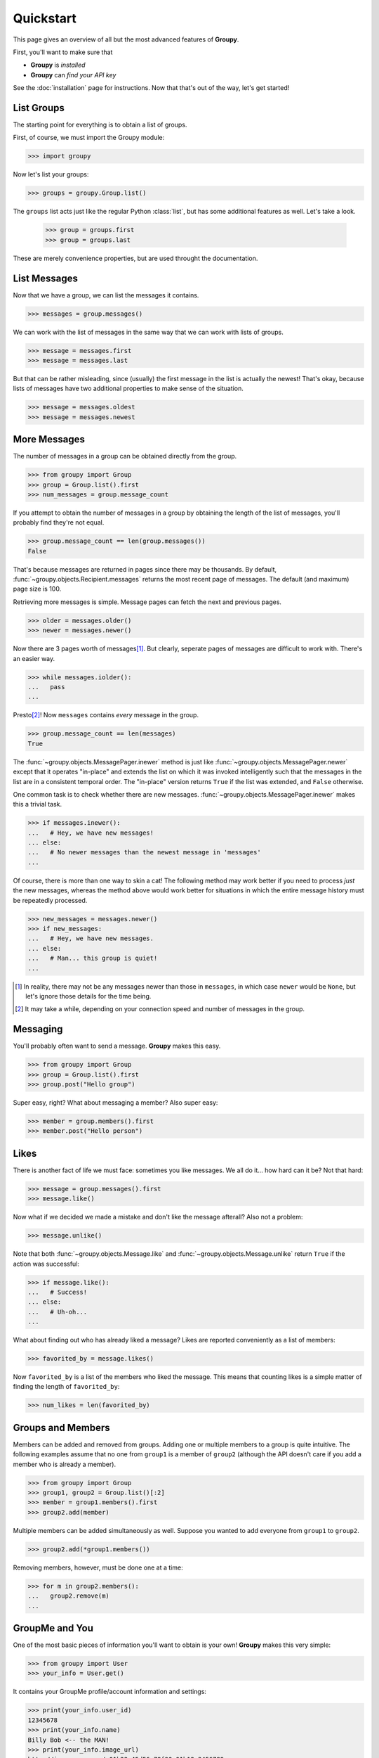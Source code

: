 ==========
Quickstart
==========

This page gives an overview of all but the most advanced features of **Groupy**.

First, you'll want to make sure that 

- **Groupy** is *installed*
- **Groupy** can *find your API key*

See the :doc:`installation` page for instructions. Now that that's out of the
way, let's get started!

List Groups
===========

The starting point for everything is to obtain a list of groups.

First, of course, we must import the Groupy module:

.. code-block:: python

    >>> import groupy

Now let's list your groups:

.. code-block:: python

    >>> groups = groupy.Group.list()

The ``groups`` list acts just like the regular Python :class:`list`, but has
some additional features as well. Let's take a look.

    >>> group = groups.first
    >>> group = groups.last

These are merely convenience properties, but are used throught the
documentation.

List Messages
=============

Now that we have a group, we can list the messages it contains.

.. code-block:: python

    >>> messages = group.messages()

We can work with the list of messages in the same way that we can work with
lists of groups.

.. code-block:: python

    >>> message = messages.first
    >>> message = messages.last

But that can be rather misleading, since (usually) the first message in the list
is actually the newest! That's okay, because lists of messages have two
additional properties to make sense of the situation.

.. code-block:: python

    >>> message = messages.oldest
    >>> message = messages.newest

More Messages
=============

The number of messages in a group can be obtained directly from the group.

.. code-block:: python

    >>> from groupy import Group
    >>> group = Group.list().first
    >>> num_messages = group.message_count

If you attempt to obtain the number of messages in a group by obtaining the
length of the list of messages, you'll probably find they're not equal.

.. code-block:: python

    >>> group.message_count == len(group.messages())
    False

That's because messages are returned in pages since there may be thousands. By
default, :func:`~groupy.objects.Recipient.messages` returns the most recent
page of messages. The default (and maximum) page size is 100.

Retrieving more messages is simple. Message pages can fetch the next and
previous pages.

.. code-block:: python

    >>> older = messages.older()
    >>> newer = messages.newer()

Now there are 3 pages worth of messages\ [#]_\ . But clearly, seperate pages of
messages are difficult to work with. There's an easier way.

.. code-block:: python

    >>> while messages.iolder():
    ...   pass
    ... 

Presto\ [#]_\ ! Now ``messages`` contains *every* message in the group.

.. code-block:: python

    >>> group.message_count == len(messages)
    True

The :func:`~groupy.objects.MessagePager.inewer` method is just like
:func:`~groupy.objects.MessagePager.newer` except that it operates "in-place"
and extends the list on which it was invoked intelligently such that the
messages in the list are in a consistent temporal order. The "in-place" version
returns ``True`` if the list was extended, and ``False`` otherwise.

One common task is to check whether there are new messages.
:func:`~groupy.objects.MessagePager.inewer` makes this a trivial task.

.. code-block:: python

    >>> if messages.inewer():
    ...   # Hey, we have new messages!
    ... else:
    ...   # No newer messages than the newest message in 'messages'
    ... 

Of course, there is more than one way to skin a cat! The following method may
work better if you need to process *just* the new messages, whereas the method
above would work better for situations in which the entire message history must
be repeatedly processed.

.. code-block:: python

    >>> new_messages = messages.newer()
    >>> if new_messages:
    ...   # Hey, we have new messages.
    ... else:
    ...   # Man... this group is quiet!
    ... 

.. [#] In reality, there may not be any messages newer than those in
   ``messages``, in which case ``newer`` would be ``None``, but let's ignore
   those details for the time being.

.. [#] It may take a while, depending on your connection speed and number of
    messages in the group.

Messaging
=========

You'll probably often want to send a message. **Groupy** makes this easy.

.. code-block:: python

    >>> from groupy import Group
    >>> group = Group.list().first
    >>> group.post("Hello group")

Super easy, right? What about messaging a member? Also super easy:

.. code-block:: python

    >>> member = group.members().first
    >>> member.post("Hello person")

Likes
=====

There is another fact of life we must face: sometimes you like messages. We all
do it... how hard can it be? Not that hard:

.. code-block:: python

    >>> message = group.messages().first
    >>> message.like()

Now what if we decided we made a mistake and don't like the message afterall?
Also not a problem:

.. code-block:: python

    >>> message.unlike()

Note that both :func:`~groupy.objects.Message.like` and
:func:`~groupy.objects.Message.unlike` return ``True`` if the action was
successful:

.. code-block:: python

    >>> if message.like():
    ...   # Success!
    ... else:
    ...   # Uh-oh...
    ...

What about finding out who has already liked a message? Likes are reported
conveniently as a list of members:

.. code-block:: python

    >>> favorited_by = message.likes()

Now ``favorited_by`` is a list of the members who liked the message. This means
that counting likes is a simple matter of finding the length of
``favorited_by``:

.. code-block:: python

    >>> num_likes = len(favorited_by)


Groups and Members
==================

Members can be added and removed from groups. Adding one or multiple members to
a group is quite intuitive. The following examples assume that no one from
``group1`` is a member of ``group2`` (although the API doesn't care if you add
a member who is already a member).

.. code-block:: python
    
    >>> from groupy import Group
    >>> group1, group2 = Group.list()[:2]
    >>> member = group1.members().first
    >>> group2.add(member)

Multiple members can be added simultaneously as well. Suppose you wanted to add
everyone from ``group1`` to ``group2``.

.. code-block:: python

    >>> group2.add(*group1.members())

Removing members, however, must be done one at a time:
 
.. code-block:: python

    >>> for m in group2.members():
    ...   group2.remove(m)
    ... 

GroupMe and You
===============

One of the most basic pieces of information you'll want to obtain is your own!
**Groupy** makes this very simple:

.. code-block:: python

    >>> from groupy import User
    >>> your_info = User.get()

It contains your GroupMe profile/account information and settings: 

.. code-block:: python

    >>> print(your_info.user_id)
    12345678
    >>> print(your_info.name)
    Billy Bob <-- the MAN!
    >>> print(your_info.image_url)
    http://i.groupme.com/a01b23c45d56e78f90a01b12c3456789
    >>> print(your_info.sms)
    False
    >>> print(your_info.phone_number)
    +1 5055555555
    >>> print(your_info.email)
    bb@example.com

It also contains some meta, social, and undocumented information: 

.. code-block:: python

    >>> print(your_info.created_at)
    1234567890
    >>> print(your_info.updated_at)
    1234567890
    >>> print(your_info.facebook_connected)
    False
    >>> print(your_info.twitter_connected)
    False
    >>> print(your_info.local)
    en_US
    >>> print(your_info.zip_code)
    >>> 

Bots
====

Bots can be a useful tool because each has a callback URL to which every
message in the group is POSTed. This allows your bot the chance to do... well,
something (whatever that may be) in response to every message!

.. note::

    Keep in mind that bots can only post messages to groups, so if anything
    else is going to get done, it'll be done by you, not your bot. That means
    adding and removing users, liking messages, direct messaging a member, and
    creating or modifying group will be done under your name.

Bot creation is simple. You'll need to give the bot a name and associate it
with a specific group. 

.. code-block:: python

    >>> from groupy import Bot, Group
    >>> group = Group.list().first
    >>> bot = Bot.create('R2D2', group)

``bot`` is now the newly created bot and is ready to be used. If you want, you
can also specify a callback URL *(recommened)*, as well as an image URL to be
used for the bot's avatar.

Just about the only thing a bot can do is post a message to a group. **Groupy**
makes it easy:

.. code-block:: python

    >>> from group import Bot
    >>> bot = Bot.list().first
    >>> bot.post("I'm a bot!")

Note that the bot always posts its messages to the group in which it belongs.
You can create multiple bots. Listing all of your bots is straightforward.

.. code-block:: python

    >>> from groupy import Bot
    >>> bots = Bot.list()

Now ``bots`` contains a list of all of your bots.

